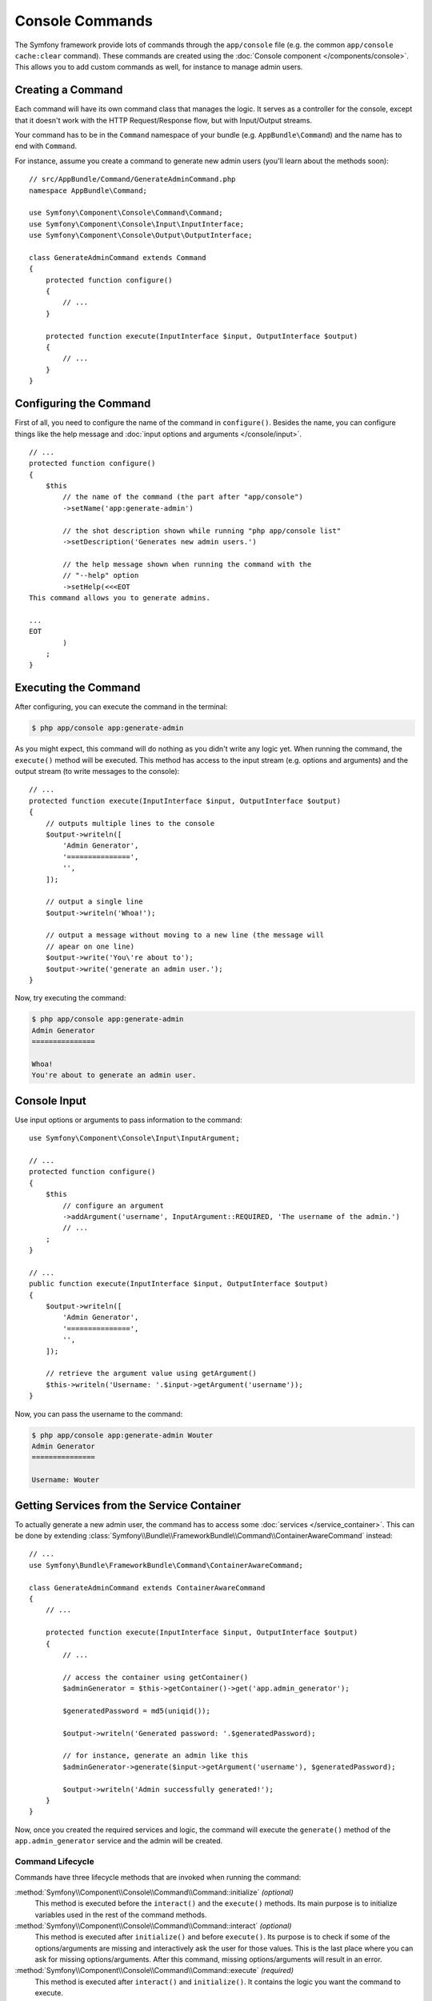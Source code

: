 .. index::
   single: Console; Create commands

Console Commands
================

The Symfony framework provide lots of commands through the ``app/console`` file
(e.g. the common ``app/console cache:clear`` command). These commands are
created using the :doc:`Console component </components/console>`. This allows
you to add custom commands as well, for instance to manage admin users.

Creating a Command
------------------

Each command will have its own command class that manages the logic. It serves
as a controller for the console, except that it doesn't work with the HTTP
Request/Response flow, but with Input/Output streams.

Your command has to be in the ``Command`` namespace of your bundle (e.g.
``AppBundle\Command``) and the name has to end with ``Command``.

For instance, assume you create a command to generate new admin users (you'll
learn about the methods soon)::

    // src/AppBundle/Command/GenerateAdminCommand.php
    namespace AppBundle\Command;

    use Symfony\Component\Console\Command\Command;
    use Symfony\Component\Console\Input\InputInterface;
    use Symfony\Component\Console\Output\OutputInterface;

    class GenerateAdminCommand extends Command
    {
        protected function configure()
        {
            // ...
        }

        protected function execute(InputInterface $input, OutputInterface $output)
        {
            // ...
        }
    }

Configuring the Command
-----------------------

First of all, you need to configure the name of the command in ``configure()``.
Besides the name, you can configure things like the help message and
:doc:`input options and arguments </console/input>`.

::

    // ...
    protected function configure()
    {
        $this
            // the name of the command (the part after "app/console")
            ->setName('app:generate-admin')

            // the shot description shown while running "php app/console list"
            ->setDescription('Generates new admin users.')

            // the help message shown when running the command with the
            // "--help" option
            ->setHelp(<<<EOT
    This command allows you to generate admins.

    ...
    EOT
            )
        ;
    }

Executing the Command
---------------------

After configuring, you can execute the command in the terminal:

.. code-block:: bash

    $ php app/console app:generate-admin

As you might expect, this command will do nothing as you didn't write any logic
yet. When running the command, the ``execute()`` method will be executed. This
method has access to the input stream (e.g. options and arguments) and the
output stream (to write messages to the console)::

    // ...
    protected function execute(InputInterface $input, OutputInterface $output)
    {
        // outputs multiple lines to the console
        $output->writeln([
            'Admin Generator',
            '===============',
            '',
        ]);

        // output a single line
        $output->writeln('Whoa!');

        // output a message without moving to a new line (the message will
        // apear on one line)
        $output->write('You\'re about to');
        $output->write('generate an admin user.');
    }

Now, try executing the command:

.. code-block:: bash

    $ php app/console app:generate-admin
    Admin Generator
    ===============

    Whoa!
    You're about to generate an admin user.

Console Input
-------------

Use input options or arguments to pass information to the command::

    use Symfony\Component\Console\Input\InputArgument;

    // ...
    protected function configure()
    {
        $this
            // configure an argument
            ->addArgument('username', InputArgument::REQUIRED, 'The username of the admin.')
            // ...
        ;
    }

    // ...
    public function execute(InputInterface $input, OutputInterface $output)
    {
        $output->writeln([
            'Admin Generator',
            '===============',
            '',
        ]);

        // retrieve the argument value using getArgument()
        $this->writeln('Username: '.$input->getArgument('username'));
    }

Now, you can pass the username to the command:

.. code-block:: bash

    $ php app/console app:generate-admin Wouter
    Admin Generator
    ===============

    Username: Wouter

.. seealso::

    Read :doc:`/console/input` for more information about console options and
    arguments.

Getting Services from the Service Container
-------------------------------------------

To actually generate a new admin user, the command has to access some
:doc:`services </service_container>`. This can be done by extending
:class:`Symfony\\Bundle\\FrameworkBundle\\Command\\ContainerAwareCommand`
instead::

    // ...
    use Symfony\Bundle\FrameworkBundle\Command\ContainerAwareCommand;

    class GenerateAdminCommand extends ContainerAwareCommand
    {
        // ...

        protected function execute(InputInterface $input, OutputInterface $output)
        {
            // ...

            // access the container using getContainer()
            $adminGenerator = $this->getContainer()->get('app.admin_generator');

            $generatedPassword = md5(uniqid());

            $output->writeln('Generated password: '.$generatedPassword);

            // for instance, generate an admin like this
            $adminGenerator->generate($input->getArgument('username'), $generatedPassword);

            $output->writeln('Admin successfully generated!');
        }
    }

Now, once you created the required services and logic, the command will execute
the ``generate()`` method of the ``app.admin_generator`` service and the admin
will be created.

Command Lifecycle
~~~~~~~~~~~~~~~~~

Commands have three lifecycle methods that are invoked when running the
command:

:method:`Symfony\\Component\\Console\\Command\\Command::initialize` *(optional)*
    This method is executed before the ``interact()`` and the ``execute()``
    methods. Its main purpose is to initialize variables used in the rest of
    the command methods.

:method:`Symfony\\Component\\Console\\Command\\Command::interact` *(optional)*
    This method is executed after ``initialize()`` and before ``execute()``.
    Its purpose is to check if some of the options/arguments are missing
    and interactively ask the user for those values. This is the last place
    where you can ask for missing options/arguments. After this command,
    missing options/arguments will result in an error.

:method:`Symfony\\Component\\Console\\Command\\Command::execute` *(required)*
    This method is executed after ``interact()`` and ``initialize()``.
    It contains the logic you want the command to execute.

Invoking other Commands
-----------------------

See :ref:`calling-existing-command` if you need to implement a command that runs
other dependent commands.

Testing Commands
----------------

When testing commands used as part of the full-stack framework,
:class:`Symfony\\Bundle\\FrameworkBundle\\Console\\Application <Symfony\\Bundle\\FrameworkBundle\\Console\\Application>`
should be used instead of
:class:`Symfony\\Component\\Console\\Application <Symfony\\Component\\Console\\Application>`::

    use Symfony\Component\Console\Tester\CommandTester;
    use Symfony\Bundle\FrameworkBundle\Console\Application;
    use AppBundle\Command\GreetCommand;

    class ListCommandTest extends \PHPUnit_Framework_TestCase
    {
        public function testExecute()
        {
            // mock the Kernel or create one depending on your needs
            $application = new Application($kernel);
            $application->add(new GreetCommand());

            $command = $application->find('demo:greet');
            $commandTester = new CommandTester($command);
            $commandTester->execute(
                array(
                    'name'    => 'Fabien',
                    '--yell'  => true,
                )
            );

            $this->assertRegExp('/.../', $commandTester->getDisplay());

            // ...
        }
    }

.. note::

    In the specific case above, the ``name`` parameter and the ``--yell`` option
    are not mandatory for the command to work, but are shown so you can see
    how to customize them when calling the command.

To be able to use the fully set up service container for your console tests
you can extend your test from
:class:`Symfony\\Bundle\\FrameworkBundle\\Test\\KernelTestCase`::

    use Symfony\Component\Console\Tester\CommandTester;
    use Symfony\Bundle\FrameworkBundle\Console\Application;
    use Symfony\Bundle\FrameworkBundle\Test\KernelTestCase;
    use AppBundle\Command\GreetCommand;

    class ListCommandTest extends KernelTestCase
    {
        public function testExecute()
        {
            $kernel = $this->createKernel();
            $kernel->boot();

            $application = new Application($kernel);
            $application->add(new GreetCommand());

            $command = $application->find('demo:greet');
            $commandTester = new CommandTester($command);
            $commandTester->execute(
                array(
                    'name'    => 'Fabien',
                    '--yell'  => true,
                )
            );

            $this->assertRegExp('/.../', $commandTester->getDisplay());

            // ...
        }
    }

